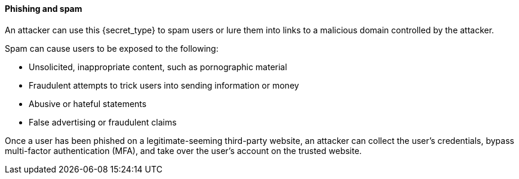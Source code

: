 ==== Phishing and spam

An attacker can use this {secret_type} to spam users or lure them into links to
a malicious domain controlled by the attacker.

Spam can cause users to be exposed to the following:

* Unsolicited, inappropriate content, such as pornographic material
* Fraudulent attempts to trick users into sending information or money
* Abusive or hateful statements
* False advertising or fraudulent claims

Once a user has been phished on a legitimate-seeming third-party website, an
attacker can collect the user’s credentials, bypass multi-factor authentication
(MFA), and take over the user’s account on the trusted website.

